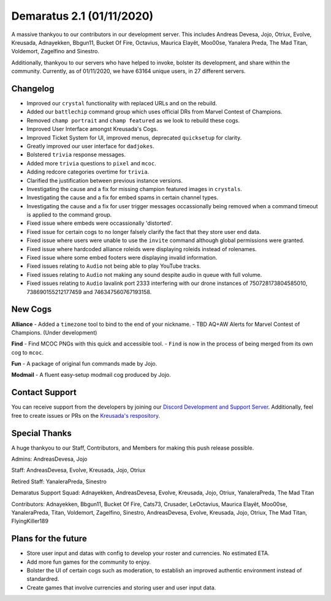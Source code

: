 .. _v1.1:

Demaratus 2.1 (01/11/2020)
==========================

A massive thankyou to our contributors in our development server. This includes Andreas Devesa, Jojo, Otriux, Evolve, Kreusada, Adnayekken, Bbgun11, Bucket Of Fire, Octavius, Maurica Elayêt, Moo00se, Yanalera Preda, The Mad Titan, Voldemort, Zagelfino and Sinestro. 

Additionally, thankyou to our servers who have helped to invoke, bolster its development, and share within the community. Currently, as of 01/11/2020, we have 63164 unique users, in 27 different servers.

Changelog
---------

- Improved our ``crystal`` functionality with replaced URLs and on the rebuild.
- Added our ``battlechip`` command group which uses official DRs from Marvel Contest of Champions.
- Removed ``champ portrait`` and ``champ featured`` as we look to rebuild these cogs.
- Improved User Interface amongst Kreusada's Cogs.
- Improved Ticket System for UI, improved menus, deprecated ``quicksetup`` for clarity.
- Greatly improved our user interface for ``dadjokes``.
- Bolstered ``trivia`` response messages.
- Added more ``trivia`` questions to ``pixel`` and ``mcoc``.
- Adding redcore categories overtime for ``trivia``.
- Clarified the justification between previous instance versions.
- Investigating the cause and a fix for missing champion featured images in ``crystals``.
- Investigating the cause and a fix for embed spams in certain channel types.
- Investigating the cause and a fix for user trigger messages occassionally being removed when a command timeout is applied to the command group.
- Fixed issue where embeds were occassionally 'distorted'.
- Fixed issue for certain cogs to no longer falsely clarify the fact that they store user end data.
- Fixed issue where users were unable to use the ``invite`` command although global permissions were granted.
- Fixed issue where hardcoded alliance roleids were displaying roleids instead of rolenames.
- Fixed issue where some embed footers were displaying invalid information.
- Fixed issues relating to ``Audio`` not being able to play YouTube tracks.
- Fixed issues relating to ``Audio`` not making any sound despite audio in queue with full volume.
- Fixed issues relating to ``Audio`` lavalink port 2333 interfering with our drone instances of 750728173804585010, 738690155212177459 and 746347560767193158.


New Cogs
--------

**Alliance**
- Added a ``timezone`` tool to bind to the end of your nickname.
- TBD AQ+AW Alerts for Marvel Contest of Champions. (Under development)

**Find**
- Find MCOC PNGs with this quick and accessible tool.
- ``Find`` is now in the process of being merged from its own cog to ``mcoc``.

**Fun**
- A package of original fun commands made by Jojo.

**Modmail**
- A fluent easy-setup modmail cog produced by Jojo.


Contact Support
---------------

You can receive support from the developers by joining our `Discord Development and Support Server <https://discord.gg/JmCFyq7>`_. Additionally, feel free to create issues or PRs on the `Kreusada's respository <https://github.com/KREUSADA/demaratus/>`_.

Special Thanks
--------------

A huge thankyou to our Staff, Contributors, and Members for making this push release possible.


Admins: AndreasDevesa, Jojo

Staff: AndreasDevesa, Evolve, Kreusada, Jojo, Otriux

Retired Staff: YanaleraPreda, Sinestro

Demaratus Support Squad: Adnayekken, AndreasDevesa, Evolve, Kreusada, Jojo, Otriux, YanaleraPreda, The Mad Titan

Contributors: Adnayekken, Bbgun11, Bucket Of Fire, Cats73, Crusader, LeOctavius, Maurica Elayêt, Moo00se, YanaleraPreda, Titan, Voldemort, Zagelfino, Sinestro, AndreasDevesa, Evolve, Kreusada, Jojo, Otriux, The Mad Titan, FlyingKiller189

Plans for the future
--------------------

- Store user input and datas with config to develop your roster and currencies. No estimated ETA.
- Add more fun games for the community to enjoy.
- Bolster the UI of certain cogs such as moderation, to establish an improved authentic environment instead of standardred.
- Create games that involve currencies and storing user and user input data.





